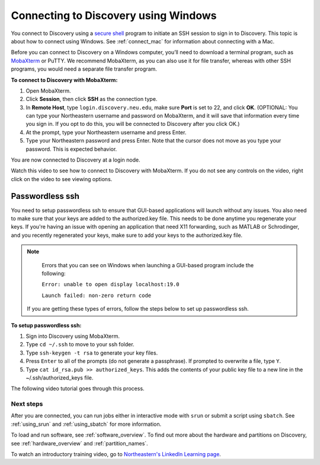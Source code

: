.. _connect_windows:

**************************************
Connecting to Discovery using Windows
**************************************
You connect to Discovery using a `secure shell <https://www.ssh.com/ssh/protocol/>`_ program to initiate an SSH session to
sign in to Discovery. This topic is about how to connect using Windows. See :ref:`connect_mac` for information about connecting with a Mac.

.. 2FA Authentication with DUO
.. ============================
.. When you connect to Discovery you are required to complete two-factor authentication (2FA) using the app Duo. All Northeastern staff, faculty, and students
.. should already have Duo, as it is used with many other online campus resources, such as Canvas and myNortheastern. To learn more about using Duo,
.. go to `Northeastern's 2FA informational website <https://get2fa.northeastern.edu/>`_.

Before you can connect to Discovery on a Windows computer, you’ll need to download a terminal program,
such as `MobaXterm <https://mobaxterm.mobatek.net/>`_ or PuTTY. We recommend MobaXterm, as you can also use it for file transfer,
whereas with other SSH programs, you would need a separate file transfer program.

**To connect to Discovery with MobaXterm:**

1. Open MobaXterm.

2. Click **Session**, then click **SSH** as the connection type.

3. In **Remote Host**, type ``login.discovery.neu.edu``, make sure **Port** is set to 22, and click **OK**.
   (OPTIONAL: You can type your Northeastern username and password on MobaXterm, and it will save that information every time you sign in. If you opt to do this, you will be connected to Discovery after you click OK.)

4. At the prompt, type your Northeastern username and press Enter.

5. Type your Northeastern password and press Enter. Note that the cursor does not move as you type your password. This is expected behavior.

You are now connected to Discovery at a login node.

Watch this video to see how to connect to Discovery with MobaXterm. If you do not see any controls on the video, right click on the video to see viewing options.

.. raw:: html

  <video width="710" autoplay mute controls>
  <source src="../_static/windows_moba_connect.mp4" type="video/mp4">
  Your browser does not support embedded videos.
  </video>


Passwordless ssh
+++++++++++++++++
You need to setup passwordless ssh to ensure that GUI-based applications will launch without any issues. You also
need to make sure that your keys are added to the authorized.key file. This needs to be done anytime you regenerate your keys. If you're having
an issue with opening an application that need X11 forwarding, such as MATLAB or Schrodinger, and you recently regenerated your keys, make sure to
add your keys to the authorized.key file.

.. note::
   Errors that you can see on Windows when launching a GUI-based program include the following:

   ``Error: unable to open display localhost:19.0``

   ``Launch failed: non-zero return code``

  If you are getting these types of errors, follow the steps below to set up passwordless ssh.

**To setup passwordless ssh:**

1. Sign into Discovery using MobaXterm.
2. Type ``cd ~/.ssh`` to move to your ssh folder.
3. Type ``ssh-keygen -t rsa`` to generate your key files.
4. Press ``Enter`` to all of the prompts (do not generate a passphrase). If prompted to overwrite a file, type ``Y``.
5. Type ``cat id_rsa.pub >> authorized_keys``. This adds the contents of your public key file to a new line in the ~/.ssh/authorized_keys file.

The following video tutorial goes through this process.

.. .. raw:: html

..  <video width="710" autoplay mute controls>
..  <source src="../video/windows_passwordless.mp4" type="video/mp4">
..  Your browser does not support embedded videos.
..  </video>

Next steps
===========
After you are connected, you can run jobs either in interactive mode with ``srun`` or submit a script using ``sbatch``. See :ref:`using_srun` and :ref:`using_sbatch` for more information.

To load and run software, see :ref:`software_overview`.
To find out more about the hardware and partitions on Discovery, see :ref:`hardware_overview` and :ref:`partition_names`.

To watch an introductory training video, go to `Northeastern's LinkedIn Learning page <https://www.linkedin.com/checkpoint/enterprise/login/74653650?pathWildcard=74653650&application=learning&redirect=https%3A%2F%2Fwww%2Elinkedin%2Ecom%2Flearning%2Fcontent%2F1139340%3Fu%3D74653650>`_.
